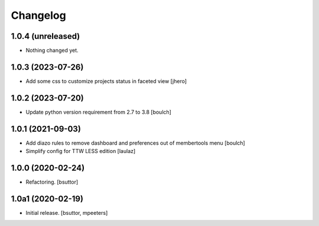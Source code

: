 Changelog
=========


1.0.4 (unreleased)
------------------

- Nothing changed yet.


1.0.3 (2023-07-26)
------------------

- Add some css to customize projects status in faceted view
  [jhero]


1.0.2 (2023-07-20)
------------------

- Update python version requirement from 2.7 to 3.8
  [boulch]


1.0.1 (2021-09-03)
------------------

- Add diazo rules to remove dashboard and preferences out of membertools menu
  [boulch]

- Simplify config for TTW LESS edition
  [laulaz]


1.0.0 (2020-02-24)
------------------

- Refactoring.
  [bsuttor]


1.0a1 (2020-02-19)
------------------

- Initial release.
  [bsuttor, mpeeters]
